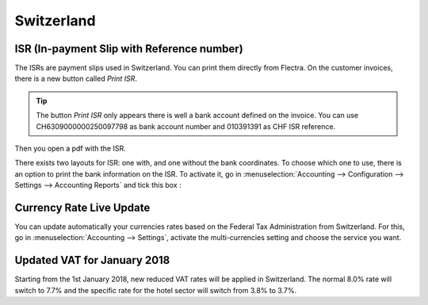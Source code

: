===========
Switzerland
===========

ISR (In-payment Slip with Reference number)
~~~~~~~~~~~~~~~~~~~~~~~~~~~~~~~~~~~~~~~~~~~

The ISRs are payment slips used in Switzerland. You can print them
directly from Flectra. On the customer invoices, there is a new button
called *Print ISR*.

.. image:: media/switzerland00.png
    :align: center

.. tip:: 
    The button *Print ISR* only appears there is well a bank account
    defined on the invoice. You can use CH6309000000250097798 as bank
    account number and 010391391 as CHF ISR reference.

.. image:: media/switzerland01.png
    :align: center

Then you open a pdf with the ISR.

.. image:: media/switzerland02.png
    :align: center

There exists two layouts for ISR: one with, and one without the bank
coordinates. To choose which one to use, there is an option to print the
bank information on the ISR. To activate it, go in
:menuselection:`Accounting --> Configuration --> Settings --> Accounting Reports`
and tick this box :

.. image:: media/switzerland03.png
    :align: center

Currency Rate Live Update
~~~~~~~~~~~~~~~~~~~~~~~~~

You can update automatically your currencies rates based on the Federal
Tax Administration from Switzerland. For this, go in
:menuselection:`Accounting --> Settings`, activate the multi-currencies setting and choose the service
you want.

.. image:: media/switzerland04.png
    :align: center

Updated VAT for January 2018
~~~~~~~~~~~~~~~~~~~~~~~~~~~~

Starting from the 1st January 2018, new reduced VAT rates will be
applied in Switzerland. The normal 8.0% rate will switch to 7.7% and the
specific rate for the hotel sector will switch from 3.8% to 3.7%.
